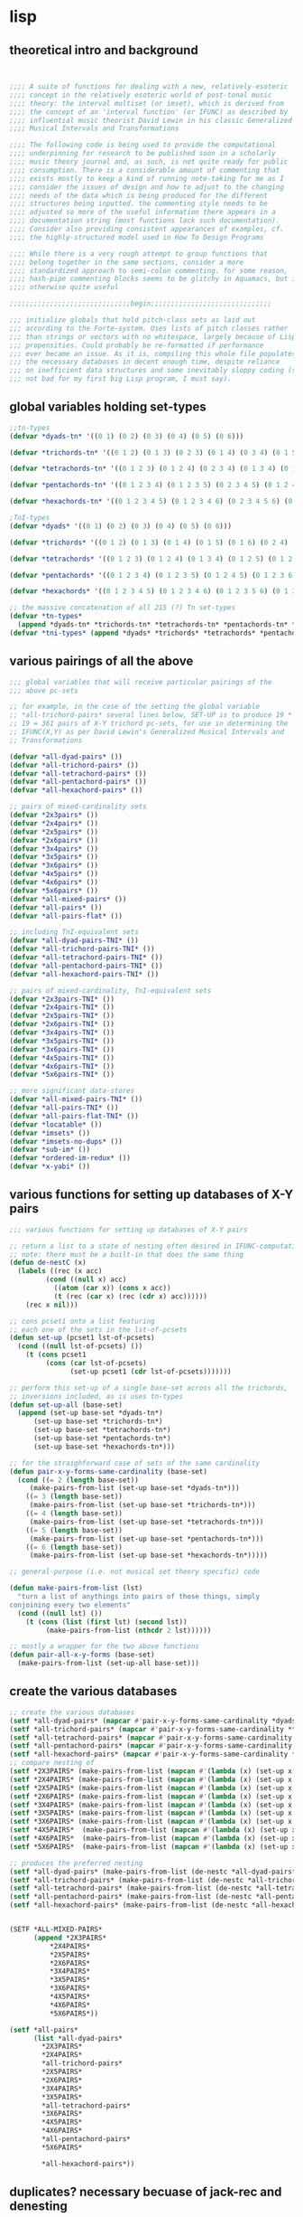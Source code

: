 * lisp
** theoretical intro and background
#+BEGIN_SRC lisp


;;;; A suite of functions for dealing with a new, relatively-esoteric
;;;; concept in the relatively esoteric world of post-tonal music
;;;; theory: the interval multiset (or imset), which is derived from
;;;; the concept of an 'interval function' (or IFUNC) as described by
;;;; influential music theorist David Lewin in his classic Generalized
;;;; Musical Intervals and Transformations

;;;; The following code is being used to provide the computational
;;;; underpinning for research to be published soon in a scholarly
;;;; music theory journal and, as such, is not quite ready for public
;;;; consumption. There is a considerable amount of commenting that
;;;; exists mostly to keep a kind of running note-taking for me as I
;;;; consider the issues of design and how to adjust to the changing
;;;; needs of the data which is being produced for the different
;;;; structures being inputted. the commenting style needs to be
;;;; adjusted so more of the useful information there appears in a
;;;; documentation string (most functions lack such documentation).
;;;; Consider also providing consistent appearances of examples, cf.
;;;; the highly-structured model used in How To Design Programs

;;;; While there is a very rough attempt to group functions that
;;;; belong together in the same sections, consider a more
;;;; standardized approach to semi-colon commenting. for some reason,
;;;; hash-pipe commenting blocks seems to be glitchy in Aquamacs, but is
;;;; otherwise quite useful

;;;;;;;;;;;;;;;;;;;;;;;;;;;;;;begin;;;;;;;;;;;;;;;;;;;;;;;;;;;;;;

;;; initialize globals that hold pitch-class sets as laid out
;;; according to the Forte-system. Uses lists of pitch classes rather
;;; than strings or vectors with no whitespace, largely because of Lispy
;;; propensities. Could probably be re-formatted if performance 
;;; ever became an issue. As it is, compiling this whole file populates 
;;; the necessary databases in decent enough time, despite reliance
;;; on inefficient data structures and some inevitably sloppy coding (still
;;; not bad for my first big Lisp program, I must say).

#+END_SRC
** global variables holding set-types
#+BEGIN_SRC lisp
;;tn-types
(defvar *dyads-tn* '((0 1) (0 2) (0 3) (0 4) (0 5) (0 6)))

(defvar *trichords-tn* '((0 1 2) (0 1 3) (0 2 3) (0 1 4) (0 3 4) (0 1 5) (0 4 5) (0 1 6) (0 5 6) (0 2 4) (0 2 5) (0 3 5) (0 2 6) (0 4 6) (0 2 7) (0 3 6) (0 3 7) (0 4 7) (0 4 8)))

(defvar *tetrachords-tn* '((0 1 2 3) (0 1 2 4) (0 2 3 4) (0 1 3 4) (0 1 2 5) (0 3 4 5) (0 1 2 6) (0 4 5 6) (0 1 2 7) (0 1 4 5) (0 1 5 6) (0 1 6 7) (0 2 3 5) (0 1 3 5) (0 2 4 5) (0 2 3 6) (0 3 4 6) (0 1 3 6) (0 3 5 6) (0 2 3 7) (0 4 5 7) (0 1 4 6) (0 2 5 6) (0 1 5 7) (0 2 6 7) (0 3 4 7) (0 1 4 7) (0 3 6 7) (0 1 4 8) (0 3 4 8) (0 1 5 8) (0 2 4 6) (0 2 4 7) (0 3 5 7) (0 2 5 7) (0 2 4 8) (0 2 6 8) (0 3 5 8) (0 2 5 8) (0 3 6 8) (0 3 6 9) (0 1 3 7) (0 4 6 7)))

(defvar *pentachords-tn* '((0 1 2 3 4) (0 1 2 3 5) (0 2 3 4 5) (0 1 2 4 5) (0 1 3 4 5) (0 1 2 3 6) (0 3 4 5 6) (0 1 2 3 7) (0 4 5 6 7) (0 1 2 5 6) (0 1 4 5 6) (0 1 2 6 7) (0 1 5 6 7) (0 2 3 4 6) (0 1 2 4 6) (0 2 4 5 6) (0 1 3 4 6) (0 2 3 5 6) (0 2 3 4 7) (0 3 4 5 7) (0 1 3 5 6) (0 1 2 4 8) (0 2 3 4 8) (0 1 2 5 7) (0 2 5 6 7) (0 1 2 6 8) (0 1 3 4 7) (0 3 4 6 7) (0 1 3 4 8) (0 1 4 5 7) (0 2 3 6 7) (0 1 3 6 7) (0 1 4 6 7) (0 1 3 7 8) (0 1 5 7 8) (0 1 4 5 8) (0 3 4 7 8) (0 1 4 7 8) (0 2 3 5 7) (0 2 4 5 7) (0 1 3 5 7) (0 2 4 6 7) (0 2 3 5 8) (0 3 5 6 8) (0 2 4 5 8) (0 3 4 6 8) (0 1 3 5 8) (0 3 5 7 8) (0 2 3 6 8) (0 2 5 6 8) (0 1 3 6 8) (0 2 5 7 8) (0 1 4 6 8) (0 2 4 7 8) (0 1 3 6 9) (0 2 3 6 9) (0 1 4 6 9) (0 1 4 7 9) (0 2 4 6 8) (0 2 4 6 9) (0 2 4 7 9) (0 1 2 4 7) (0 3 5 6 7) (0 3 4 5 8) (0 1 2 5 8) (0 3 6 7 8)))

(defvar *hexachords-tn* '((0 1 2 3 4 5) (0 1 2 3 4 6) (0 2 3 4 5 6) (0 1 2 3 5 6) (0 1 3 4 5 6) (0 1 2 4 5 6) (0 1 2 3 6 7) (0 1 4 5 6 7) (0 1 2 5 6 7) (0 1 2 6 7 8) (0 2 3 4 5 7) (0 1 2 3 5 7) (0 2 4 5 6 7) (0 1 3 4 5 7) (0 2 3 4 6 7) (0 1 2 4 5 7) (0 2 3 5 6 7) (0 1 2 4 6 7) (0 1 3 5 6 7) (0 1 3 4 6 7) (0 1 3 4 5 8) (0 3 4 5 7 8) (0 1 2 4 5 8) (0 3 4 6 7 8) (0 1 4 5 6 8) (0 2 3 4 7 8) (0 1 2 4 7 8) (0 1 4 6 7 8) (0 1 2 5 7 8) (0 1 3 6 7 8) (0 1 3 4 7 8) (0 1 4 5 7 8) (0 1 4 5 8 9) (0 2 3 4 6 8) (0 2 4 5 6 8) (0 1 2 4 6 8) (0 2 4 6 7 8) (0 2 3 5 6 8) (0 1 3 4 6 8) (0 2 4 5 7 8) (0 1 3 5 6 8) (0 2 3 5 7 8) (0 1 3 5 7 8) (0 1 3 4 6 9) (0 2 3 5 6 9) (0 1 3 5 6 9) (0 1 3 6 8 9) (0 1 3 6 7 9) (0 2 3 6 8 9) (0 1 3 5 8 9) (0 1 4 6 8 9) (0 2 4 5 7 9) (0 2 3 5 7 9) (0 2 4 6 7 9) (0 1 3 5 7 9) (0 2 4 6 8 9) (0 2 4 6 8 10) (0 1 2 3 4 7) (0 3 4 5 6 7) (0 1 2 3 4 8) (0 1 2 3 7 8) (0 2 3 4 5 8) (0 3 4 5 6 8) (0 1 2 3 5 8) (0 3 5 6 7 8) (0 1 2 3 6 8) (0 2 5 6 7 8) (0 1 2 3 6 9) (0 1 2 5 6 8) (0 2 3 6 7 8) (0 1 2 5 6 9) (0 1 2 5 8 9) (0 2 3 4 6 9) (0 1 2 4 6 9) (0 2 4 5 6 9) (0 1 2 4 7 9) (0 2 3 4 7 9) (0 1 2 5 7 9) (0 1 3 4 7 9) (0 1 4 6 7 9)))

;TnI-types
(defvar *dyads* '((0 1) (0 2) (0 3) (0 4) (0 5) (0 6)))

(defvar *trichords* '((0 1 2) (0 1 3) (0 1 4) (0 1 5) (0 1 6) (0 2 4) (0 2 5) (0 2 6) (0 2 7) (0 3 6) (0 3 7) (0 4 8)))

(defvar *tetrachords* '((0 1 2 3) (0 1 2 4) (0 1 3 4) (0 1 2 5) (0 1 2 6) (0 1 2 7) (0 1 4 5) (0 1 5 6) (0 1 6 7) (0 2 3 5) (0 1 3 5) (0 2 3 6) (0 1 3 6) (0 2 3 7) (0 1 3 7) (0 1 4 6) (0 1 5 7) (0 3 4 7) (0 1 4 7) (0 1 4 8) (0 1 5 8) (0 2 4 6) (0 2 4 7) (0 2 5 7) (0 2 4 8) (0 2 6 8) (0 3 5 8) (0 2 5 8) (0 3 6 9)))

(defvar *pentachords* '((0 1 2 3 4) (0 1 2 3 5) (0 1 2 4 5) (0 1 2 3 6) (0 1 2 3 7) (0 1 2 5 6) (0 1 2 6 7) (0 2 3 4 6) (0 1 2 4 6) (0 1 3 4 6) (0 2 3 4 7) (0 1 3 5 6) (0 1 2 4 8) (0 1 2 5 7) (0 1 2 6 8) (0 1 3 4 7) (0 1 3 4 8) (0 1 4 5 7) (0 1 3 6 7) (0 1 3 7 8) (0 1 4 5 8) (0 1 4 7 8) (0 2 3 5 7) (0 1 3 5 7) (0 2 3 5 8) (0 2 4 5 8) (0 1 3 5 8) (0 2 3 6 8) (0 1 3 6 8) (0 1 4 6 8) (0 1 3 6 9) (0 1 4 6 9) (0 2 4 6 8) (0 2 4 6 9) (0 2 4 7 9) (0 1 2 4 7) (0 3 4 5 8) (0 1 2 5 8)))

(defvar *hexachords* '((0 1 2 3 4 5) (0 1 2 3 4 6) (0 1 2 3 5 6) (0 1 2 4 5 6) (0 1 2 3 6 7) (0 1 2 5 6 7) (0 1 2 6 7 8) (0 2 3 4 5 7) (0 1 2 3 5 7) (0 1 3 4 5 7) (0 1 2 4 5 7) (0 1 2 4 6 7) (0 1 3 4 6 7) (0 1 3 4 5 8) (0 1 2 4 5 8) (0 1 4 5 6 8) (0 1 2 4 7 8) (0 1 2 5 7 8) (0 1 3 4 7 8) (0 1 4 5 8 9) (0 2 3 4 6 8) (0 1 2 4 6 8) (0 2 3 5 6 8) (0 1 3 4 6 8) (0 1 3 5 6 8) (0 1 3 5 7 8) (0 1 3 4 6 9) (0 1 3 5 6 9) (0 1 3 6 8 9) (0 1 3 6 7 9) (0 1 3 5 8 9) (0 2 4 5 7 9) (0 2 3 5 7 9) (0 1 3 5 7 9) (0 2 4 6 8 10) (0 1 2 3 4 7) (0 1 2 3 4 8) (0 1 2 3 7 8) (0 2 3 4 5 8) (0 1 2 3 5 8) (0 1 2 3 6 8) (0 1 2 3 6 9) (0 1 2 5 6 8) (0 1 2 5 6 9) (0 2 3 4 6 9) (0 1 2 4 6 9) (0 1 2 4 7 9) (0 1 2 5 7 9) (0 1 3 4 7 9) (0 1 4 6 7 9)))

;; the massive concatenation of all 215 (?) Tn set-types
(defvar *tn-types* 
  (append *dyads-tn* *trichords-tn* *tetrachords-tn* *pentachords-tn* *hexachords-tn*))
(defvar *tni-types* (append *dyads* *trichords* *tetrachords* *pentachords* *hexachords*))

#+END_SRC
** various pairings of all the above
#+BEGIN_SRC lisp
;;; global variables that will receive particular pairings of the
;;; above pc-sets

;; for example, in the case of the setting the global variable
;; *all-trichord-pairs* several lines below, SET-UP is to produce 19 *
;; 19 = 361 pairs of X-Y trichord pc-sets, for use in determining the
;; IFUNC(X,Y) as per David Lewin's Generalized Musical Intervals and
;; Transformations

(defvar *all-dyad-pairs* ())
(defvar *all-trichord-pairs* ())
(defvar *all-tetrachord-pairs* ())
(defvar *all-pentachord-pairs* ())
(defvar *all-hexachord-pairs* ())

;; pairs of mixed-cardinality sets
(defvar *2x3pairs* ())
(defvar *2x4pairs* ())
(defvar *2x5pairs* ())
(defvar *2x6pairs* ())
(defvar *3x4pairs* ())
(defvar *3x5pairs* ())
(defvar *3x6pairs* ())
(defvar *4x5pairs* ())
(defvar *4x6pairs* ())
(defvar *5x6pairs* ())
(defvar *all-mixed-pairs* ())
(defvar *all-pairs* ())
(defvar *all-pairs-flat* ())

;; including TnI-equivalent sets
(defvar *all-dyad-pairs-TNI* ())
(defvar *all-trichord-pairs-TNI* ())
(defvar *all-tetrachord-pairs-TNI* ())
(defvar *all-pentachord-pairs-TNI* ())
(defvar *all-hexachord-pairs-TNI* ())

;; pairs of mixed-cardinality, TnI-equivalent sets
(defvar *2x3pairs-TNI* ())
(defvar *2x4pairs-TNI* ())
(defvar *2x5pairs-TNI* ())
(defvar *2x6pairs-TNI* ())
(defvar *3x4pairs-TNI* ())
(defvar *3x5pairs-TNI* ())
(defvar *3x6pairs-TNI* ())
(defvar *4x5pairs-TNI* ())
(defvar *4x6pairs-TNI* ())
(defvar *5x6pairs-TNI* ())

;; more significant data-stores
(defvar *all-mixed-pairs-TNI* ())
(defvar *all-pairs-TNI* ())
(defvar *all-pairs-flat-TNI* ())
(defvar *locatable* ())
(defvar *imsets* ())
(defvar *imsets-no-dups* ())
(defvar *sub-im* ())
(defvar *ordered-im-redux* ())
(defvar *x-yabi* ())

#+END_SRC
** various functions for setting up databases of X-Y pairs
#+BEGIN_SRC lisp
;;; various functions for setting up databases of X-Y pairs

;; return a list to a state of nesting often desired in IFUNC-computation
;; note: there must be a built-in that does the same thing
(defun de-nestC (x)
  (labels ((rec (x acc)
	     (cond ((null x) acc)
		   ((atom (car x)) (cons x acc)) 
		   (t (rec (car x) (rec (cdr x) acc)))))) 
    (rec x nil)))

;; cons pcset1 onto a list featuring
;; each one of the sets in the lst-of-pcsets
(defun set-up (pcset1 lst-of-pcsets)
  (cond ((null lst-of-pcsets) ())
	(t (cons pcset1 
		 (cons (car lst-of-pcsets) 
		       (set-up pcset1 (cdr lst-of-pcsets)))))))

;; perform this set-up of a single base-set across all the trichords,
;; inversions included, as is uses tn-types
(defun set-up-all (base-set)
  (append (set-up base-set *dyads-tn*)
	  (set-up base-set *trichords-tn*)
	  (set-up base-set *tetrachords-tn*)
	  (set-up base-set *pentachords-tn*)
	  (set-up base-set *hexachords-tn*)))

;; for the straighforward case of sets of the same cardinality
(defun pair-x-y-forms-same-cardinality (base-set)
  (cond ((= 2 (length base-set)) 
	 (make-pairs-from-list (set-up base-set *dyads-tn*)))
	((= 3 (length base-set)) 
	 (make-pairs-from-list (set-up base-set *trichords-tn*)))
	((= 4 (length base-set)) 
	 (make-pairs-from-list (set-up base-set *tetrachords-tn*)))
	((= 5 (length base-set)) 
	 (make-pairs-from-list (set-up base-set *pentachords-tn*)))
	((= 6 (length base-set))
	 (make-pairs-from-list (set-up base-set *hexachords-tn*)))))

;; general-purpose (i.e. not musical set theory specific) code

(defun make-pairs-from-list (lst)
  "turn a list of anythings into pairs of those things, simply
conjoining every two elements"
  (cond ((null lst) ())
	(t (cons (list (first lst) (second lst))
		 (make-pairs-from-list (nthcdr 2 lst))))))

;; mostly a wrapper for the two above functions
(defun pair-all-x-y-forms (base-set)
  (make-pairs-from-list (set-up-all base-set)))

#+END_SRC
** create the various databases
#+BEGIN_SRC lisp
;; create the various databases
(setf *all-dyad-pairs* (mapcar #'pair-x-y-forms-same-cardinality *dyads-tn*))
(setf *all-trichord-pairs* (mapcar #'pair-x-y-forms-same-cardinality *trichords-tn*))
(setf *all-tetrachord-pairs* (mapcar #'pair-x-y-forms-same-cardinality *tetrachords-tn*))
(setf *all-pentachord-pairs* (mapcar #'pair-x-y-forms-same-cardinality *pentachords-tn*))
(setf *all-hexachord-pairs* (mapcar #'pair-x-y-forms-same-cardinality *hexachords-tn*))
;; compare nesting of
(setf *2X3PAIRS* (make-pairs-from-list (mapcan #'(lambda (x) (set-up x *trichords-tn*)) *dyads-tn*)))
(setf *2X4PAIRS* (make-pairs-from-list (mapcan #'(lambda (x) (set-up x *tetrachords-tn*)) *dyads-tn*)))
(setf *2X5PAIRS* (make-pairs-from-list (mapcan #'(lambda (x) (set-up x *pentachords-tn*)) *dyads-tn*)))
(setf *2X6PAIRS* (make-pairs-from-list (mapcan #'(lambda (x) (set-up x *hexachords-tn*)) *dyads-tn*)))
(setf *3X4PAIRS* (make-pairs-from-list (mapcan #'(lambda (x) (set-up x *tetrachords-tn*)) *trichords-tn*)))
(setf *3X5PAIRS* (make-pairs-from-list (mapcan #'(lambda (x) (set-up x *pentachords-tn*)) *trichords-tn*)))
(setf *3X6PAIRS* (make-pairs-from-list (mapcan #'(lambda (x) (set-up x *hexachords-tn*)) *trichords-tn*)))
(setf *4X5PAIRS*  (make-pairs-from-list (mapcan #'(lambda (x) (set-up x *pentachords-tn*)) *tetrachords-tn*)))
(setf *4X6PAIRS*  (make-pairs-from-list (mapcan #'(lambda (x) (set-up x *hexachords-tn*)) *tetrachords-tn*)))
(setf *5X6PAIRS*  (make-pairs-from-list (mapcan #'(lambda (x) (set-up x *hexachords-tn*)) *pentachords-tn*)))

;; produces the preferred nesting
(setf *all-dyad-pairs* (make-pairs-from-list (de-nestc *all-dyad-pairs*)))
(setf *all-trichord-pairs* (make-pairs-from-list (de-nestc *all-trichord-pairs*)))
(setf *all-tetrachord-pairs* (make-pairs-from-list (de-nestc *all-tetrachord-pairs*)))
(setf *all-pentachord-pairs* (make-pairs-from-list (de-nestc *all-pentachord-pairs*)))
(setf *all-hexachord-pairs* (make-pairs-from-list (de-nestc *all-hexachord-pairs*)))

    
(SETF *ALL-MIXED-PAIRS*
      (append *2X3PAIRS*
	      *2X4PAIRS*
	      *2X5PAIRS*
	      *2X6PAIRS*
	      *3X4PAIRS*
	      *3X5PAIRS*
	      *3X6PAIRS*
	      *4X5PAIRS*
	      *4X6PAIRS*
	      *5X6PAIRS*))

(setf *all-pairs*
      (list *all-dyad-pairs*
	    *2X3PAIRS*
	    *2X4PAIRS*
	    *all-trichord-pairs*
	    *2X5PAIRS*
	    *2X6PAIRS*
	    *3X4PAIRS*
	    *3X5PAIRS*
	    *all-tetrachord-pairs*
	    *3X6PAIRS*
	    *4X5PAIRS*
	    *4X6PAIRS*
	    *all-pentachord-pairs*
	    *5X6PAIRS*

	    *all-hexachord-pairs*))

#+END_SRC
** duplicates? necessary becuase of jack-rec and denesting
#+BEGIN_SRC lisp

;;
(defun jack-b (listA listA-prime)
  (cond ((null listA-prime) ())
	(t (cons 
	    (list (car listA)
		  (car listA-prime))
	    (jack-b listA (cdr listA-prime))))))

(defun jack-rec (listA listA-prime)
      (cond ((null listA) ())
            (t (labels ((rec (an-x a-y)
                          (cond ((null listA) ())
                                (t (jack-b an-x a-y)))))
                 (list (rec listA listA-prime) (jack-rec (cdr listA) (cdr listA-prime)))))))

;;TnI-types
(setf *all-dyad-pairs-TNI* (butlast (make-pairs-from-list (de-nestc (jack-rec *dyads* *dyads*)))))
(setf *all-trichord-pairs-TNI* (butlast (make-pairs-from-list (de-nestc (jack-rec *trichords* *trichords*)))))
(setf *all-tetrachord-pairs-TNI* (butlast (make-pairs-from-list (de-nestc (jack-rec *tetrachords* *tetrachords*)))))
(setf *all-pentachord-pairs-TNI* (butlast (make-pairs-from-list (de-nestc (jack-rec *pentachords* *pentachords*)))))
(setf *all-hexachord-pairs-TNI* (butlast (make-pairs-from-list (de-nestc (jack-rec *hexachords* *hexachords*)))))
;; compare nesting of
(setf *2X3PAIRS-TNI* (make-pairs-from-list (mapcan #'(lambda (x) (set-up x *trichords*)) *dyads*)))
(setf *2X4PAIRS-TNI* (make-pairs-from-list (mapcan #'(lambda (x) (set-up x *tetrachords*)) *dyads*)))
(setf *2X5PAIRS-TNI* (make-pairs-from-list (mapcan #'(lambda (x) (set-up x *pentachords*)) *dyads*)))
(setf *2X6PAIRS-TNI* (make-pairs-from-list (mapcan #'(lambda (x) (set-up x *hexachords*)) *dyads*)))
(setf *3X4PAIRS-TNI* (make-pairs-from-list (mapcan #'(lambda (x) (set-up x *tetrachords*)) *trichords*)))
(setf *3X5PAIRS-TNI* (make-pairs-from-list (mapcan #'(lambda (x) (set-up x *pentachords*)) *trichords*)))
(setf *3X6PAIRS-TNI* (make-pairs-from-list (mapcan #'(lambda (x) (set-up x *hexachords*)) *trichords*)))
(setf *4X5PAIRS-TNI*  (make-pairs-from-list (mapcan #'(lambda (x) (set-up x *pentachords*)) *tetrachords*)))
(setf *4X6PAIRS-TNI*  (make-pairs-from-list (mapcan #'(lambda (x) (set-up x *hexachords*)) *tetrachords*)))
(setf *5X6PAIRS-TNI*  (make-pairs-from-list (mapcan #'(lambda (x) (set-up x *hexachords*)) *pentachords*)))

;; produces the preferred nesting
(setf *all-dyad-pairs-TNI* (make-pairs-from-list (de-nestc *all-dyad-pairs-TNI*)))
(setf *all-trichord-pairs-TNI* (make-pairs-from-list (de-nestc *all-trichord-pairs-TNI*)))
(setf *all-tetrachord-pairs-TNI* (make-pairs-from-list (de-nestc *all-tetrachord-pairs-TNI*)))
(setf *all-pentachord-pairs-TNI* (make-pairs-from-list (de-nestc *all-pentachord-pairs-TNI*)))
(setf *all-hexachord-pairs-TNI* (make-pairs-from-list (de-nestc *all-hexachord-pairs-TNI*)))

(setf *all-pairs-flat-TNI*
      (append *all-dyad-pairs-TNI*
	      *2X3PAIRS-TNI*
	      *2X4PAIRS-TNI*
	      *all-trichord-pairs-TNI*
	      *2X5PAIRS-TNI*
	      *2X6PAIRS-TNI*
	      *3X4PAIRS-TNI*
	      *3X5PAIRS-TNI*
	      *all-tetrachord-pairs-TNI*
	      *3X6PAIRS-TNI*
	      *4X5PAIRS-TNI*
	      *4X6PAIRS-TNI*
	      *all-pentachord-pairs-TNI*
	      *5X6PAIRS-TNI*
	      *all-hexachord-pairs-TNI*))


;; note how this was reversed to be the preferred order as above! get your code
;; to write your code for you!
;;
;; CL-USER> `(setf *all-mixed-pairs* ,(cons 'append (reverse (quote (*5X6PAIRS* *4X6PAIRS* *4X5PAIRS* *3X6PAIRS* *3X5PAIRS* *3X4PAIRS* *2X6PAIRS* *2X5PAIRS* *2X4PAIRS* *2X3PAIRS*)))))
;; (SETF *ALL-MIXED-PAIRS* (APPEND *2X3PAIRS* *2X4PAIRS* *2X5PAIRS* *2X6PAIRS* *3X4PAIRS* *3X5PAIRS* *3X6PAIRS* *4X5PAIRS* *4X6PAIRS* *5X6PAIRS*))

#+END_SRC
** functions for computing IFUNC
#+BEGIN_SRC lisp
;;; functions for computing IFUNC

;; utilities for working with lists, specifically of pitch-classes

(defun list+ (n lst)
  (mapcar #'(lambda (x) (+ n x)) lst))

(defun last1 (lst) (car (last lst)))

(defun Tn1-11 (n pcset)     ;expects an argument of n=12
    (cond ((= n -1) ())
	  (t (cons (list+ n pcset)
		   (Tn1-11 (- n 1) pcset)))))

(defun mod12 (lst)
  (mapcar #'(lambda (x) (mod x 12)) lst))

(defun mod12-all (lst-of-lsts)
  (mapcar #'mod12 lst-of-lsts))

(defun TnI-all (lol-of-pcsets)
 (mapcar #'(lambda (x) (reverse (mod12-all (Tn1-11 11 x)))) lol-of-pcsets))

;; Paul Graham's FLATTEN function
(defun flatten (x)
  (labels 
      ((rec (x acc) 
	 (cond ((null x) acc) 
	       ((atom x) (cons x acc)) 
	       (t (rec (car x) (rec (cdr x) acc))))))
    (rec x nil))) ;;the trichord-global
;;
;; (defun help-view-imsets (paired-list) 
;;   (format t "~{~a~%~{~{~28a ~}~%~}~}" (list paired-list (24create paired-list))))
;;
;; neatly print out trichords with INFUNCS
;; may fail for other cardinalities to print 
;; with good column aligning because of the ~28
;; should be adjusted to use global of choice



(defun map-locate (loli)
  (let ((full-list loli))
   (labels ((hmm (rec-loli)
	      (cond ((null rec-loli) ())
		    (t (cons (locate (car rec-loli) full-list)
			     (hmm (cdr rec-loli)))))))
     (hmm loli))))


#+END_SRC
** perform all the laborious work
#+BEGIN_SRC lisp
(setf *locatable* (loop for pair in *all-pairs-flat-TNI*
		       collect (imset-decision-maker pair)))
(setf *imsets* (map-locate *locatable*))
(setf *imsets-no-dups* (remove-duplicates *imsets* :test #'equal :key #'car))
(setf *sub-im* (loop for entry in *imsets-no-dups* 
                 collect (cons (car entry)
                               (loop for idx in (cdr entry) 
				  collect (elt *all-pairs-flat-TNI* (1- idx))))))

;; will this compile? yes!
(setf *ordered-im-redux* (sort *sub-im* #'< :key #'(lambda (x) (list-to-integer (car x)))))

;; if so, this will print it out
;; (format t "~{~{~a~%~}~%~}" *ordered-im-redux*)
#+END_SRC
* clojure
